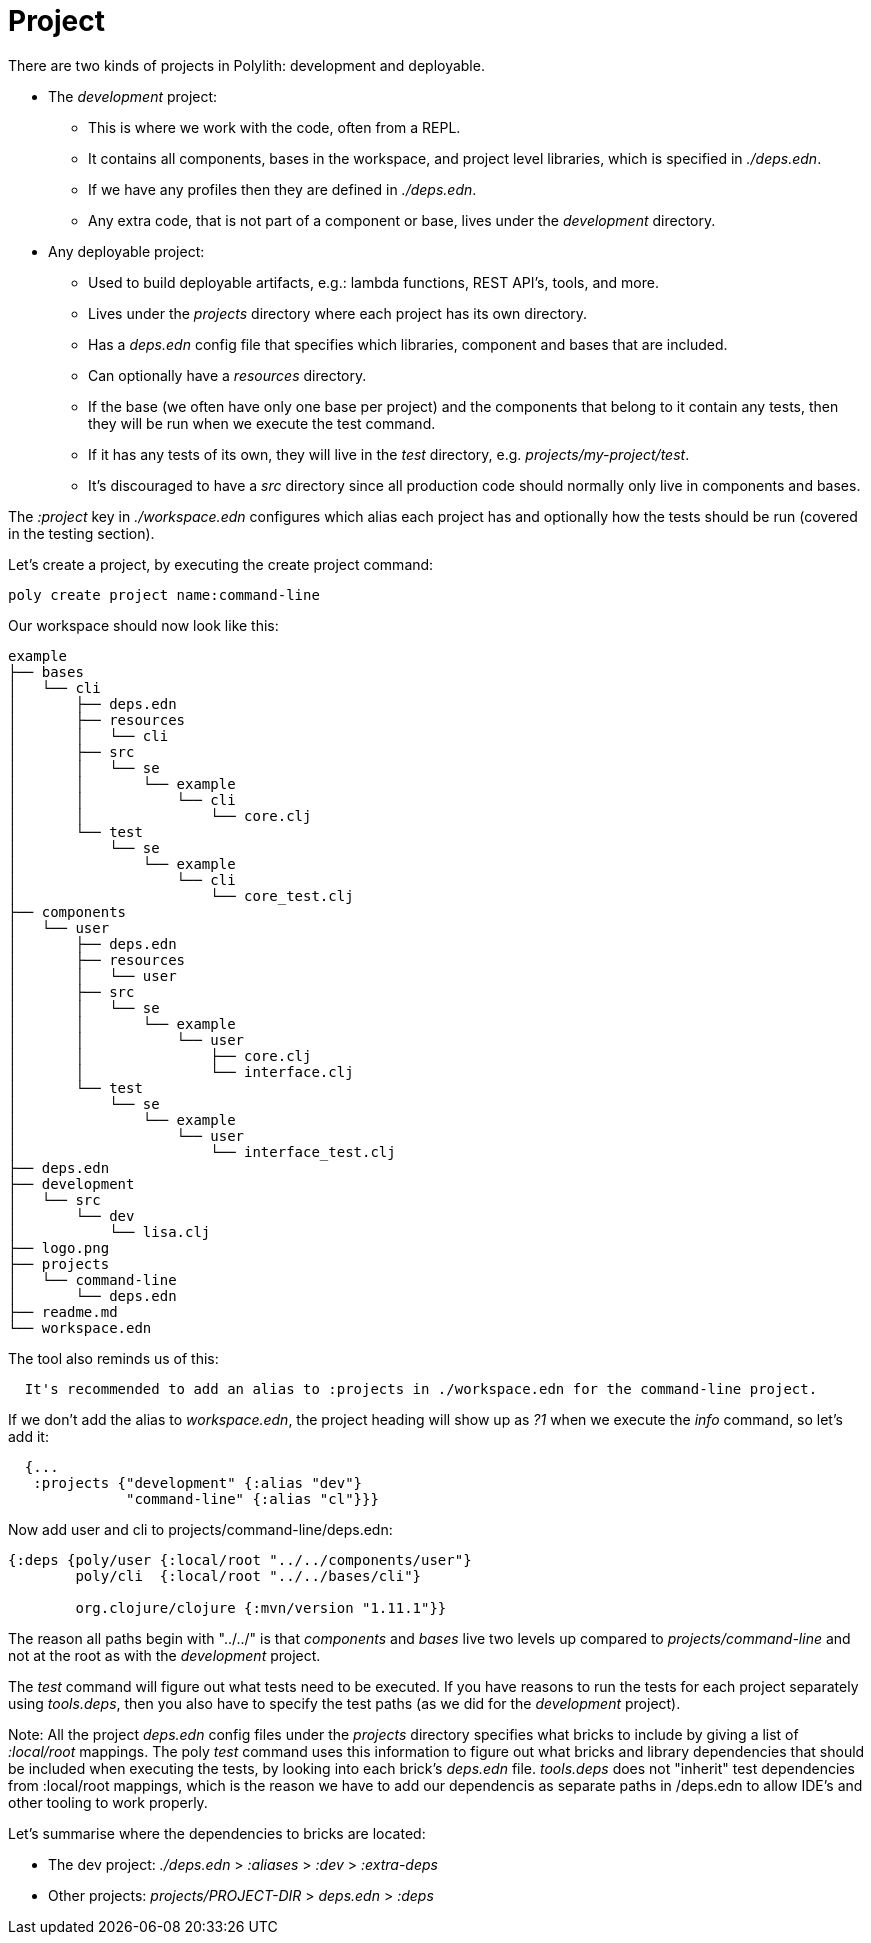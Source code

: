 = Project

There are two kinds of projects in Polylith: development and deployable.

* The _development_ project:
- This is where we work with the code, often from a REPL.
- It contains all components, bases in the workspace, and project level libraries, which is specified in _./deps.edn_.
- If we have any profiles then they are defined in _./deps.edn_.
- Any extra code, that is not part of a component or base, lives under the _development_ directory.

* Any deployable project:
- Used to build deployable artifacts, e.g.: lambda functions, REST API's, tools, and more.
- Lives under the _projects_ directory where each project has its own directory.
- Has a _deps.edn_ config file that specifies which libraries, component and bases that are included.
- Can optionally have a _resources_ directory.
- If the base (we often have only one base per project) and the components that belong to it contain any tests, then they will be run when we execute the test command.
- If it has any tests of its own, they will live in the _test_ directory, e.g. _projects/my-project/test_.
- It's discouraged to have a _src_ directory since all production code should normally only live in components and bases.

The _:project_ key in _./workspace.edn_ configures which alias each project has and optionally how the tests should be run (covered in the testing section).

Let's create a project, by executing the create project command:

[source,shell]
----
poly create project name:command-line
----

Our workspace should now look like this:

[source,shell]
----
example
├── bases
│   └── cli
│       ├── deps.edn
│       ├── resources
│       │   └── cli
│       ├── src
│       │   └── se
│       │       └── example
│       │           └── cli
│       │               └── core.clj
│       └── test
│           └── se
│               └── example
│                   └── cli
│                       └── core_test.clj
├── components
│   └── user
│       ├── deps.edn
│       ├── resources
│       │   └── user
│       ├── src
│       │   └── se
│       │       └── example
│       │           └── user
│       │               ├── core.clj
│       │               └── interface.clj
│       └── test
│           └── se
│               └── example
│                   └── user
│                       └── interface_test.clj
├── deps.edn
├── development
│   └── src
│       └── dev
│           └── lisa.clj
├── logo.png
├── projects
│   └── command-line
│       └── deps.edn
├── readme.md
└── workspace.edn
----

The tool also reminds us of this:

[source,shell]
----
  It's recommended to add an alias to :projects in ./workspace.edn for the command-line project.
----

If we don't add the alias to _workspace.edn_, the project heading will show up as _?1_ when we execute the _info_ command, so let's add it:

[source,clojure]
----
  {...
   :projects {"development" {:alias "dev"}
              "command-line" {:alias "cl"}}}
----

Now add user and cli to projects/command-line/deps.edn:

[source,clojure]
----
{:deps {poly/user {:local/root "../../components/user"}
        poly/cli  {:local/root "../../bases/cli"}

        org.clojure/clojure {:mvn/version "1.11.1"}}
----

The reason all paths begin with "../../" is that _components_ and _bases_ live two levels up compared to _projects/command-line_ and not at the root as with the _development_ project.

The _test_ command will figure out what tests need to be executed. If you have reasons to run the tests for each project separately using _tools.deps_, then you also have to specify the test paths (as we did for the _development_ project).

[Note]
====
Note: All the project _deps.edn_ config files under the _projects_ directory
      specifies what bricks to include by giving a list of _:local/root_ mappings.
      The poly _test_ command uses this information to figure out what bricks and
      library dependencies that should be included when executing the tests,
      by looking into each brick's _deps.edn_ file. _tools.deps_ does not "inherit"
      test dependencies from :local/root mappings, which is the reason we have to
      add our dependencis as separate paths in /deps.edn to allow IDE's and other
      tooling to work properly.
====

Let's summarise where the dependencies to bricks are located:

* The dev project: _./deps.edn_ > _:aliases_ > _:dev_ > _:extra-deps_
* Other projects: _projects/PROJECT-DIR_ > _deps.edn_ > _:deps_
